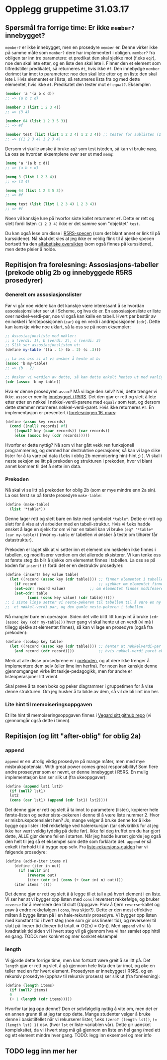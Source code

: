 * Opplegg gruppetime 31.03.17

** Spørsmål fra forrige time: Er ikke ~member?~ innebygget?
~member?~ er ikke innebygget, men en prosedyre ~member~ er. Denne virker ikke på samme måte som ~member?~ dere har implementert i obligen. ~member?~ fra obligen tar inn tre parametere: et predikat den skal sjekke mot (f.eks ~eq?~), noe den skal lete etter, og en liste den skal lete i. Finner den et element som tilfredstiller predikatet, så returneres ~#t~, hvis ikke ~#f~. Den innebydge ~member~ derimot tar imot to parametere: noe den skal lete etter og en liste den skal lete i. Hvis elementet er i lista, så returneres lista  fra og med dette elementet, hvis ikke ~#f~. Predikatet den tester mot er ~equal?~. Eksempler:

#+BEGIN_SRC scheme
  (member 'a '(a b c d))
  ;; => (a b c d)

  (member 3 (list 1 2 3 4))
  ;; => (3 4)

  (member 64 (list 1 2 3 5 3))
  ;; => #f

  (member test (list (list 1 2 3 4) 1 2 3 4)) ;; tester for sublisten (1 2 3 4)
  ;; => ((1 2 3 4) 1 2 3 4)

#+END_SRC


Dersom vi skulle ønske å bruke ~eq?~ som test isteden, så kan vi bruke ~memq~. La oss se hvordan eksemplene over ser ut med ~memq~:

#+BEGIN_SRC scheme
  (memq 'a '(a b c d))
  ;; => (a b c d)

  (memq 3 (list 1 2 3 4))
  ;; => (3 4)

  (memq 64 (list 1 2 3 5 3))
  ;; => #f

  (memq test (list (list 1 2 3 4) 1 2 3 4)) 
  ;; => #f
#+END_SRC


Noen vil kanskje lure på hvorfor siste kallet returnerer ~#f~. Dette er rett og slett fordi listen ~(1 2 3 4)~ ikke er det samme som "objektet" ~test~.

Du kan også lese om disse i [[http://groups.csail.mit.edu/mac/ftpdir/scheme-reports/r5rs-html/r5rs_8.html#IDX294][R5RS-specen]] (som det blant annet er link til på kurssidene). Nå skal det sies at jeg ikke er veldig flink til å sjekke specen bortsett fra den [[http://groups.csail.mit.edu/mac/ftpdir/scheme-reports/r5rs-html/r5rs_14.html#SEC88][alfabetiske oversikten]] (som også finnes på kurssidene), men dette pleier å holde.


** Repitisjon fra forelesning: Assosiasjons-tabeller (prekode oblig 2b og innebyggede R5RS prosedyrer) 
*** Generelt om assosiasjonslister
Før vi går noe videre kan det kanskje være interessant å se hvordan assosiasjonslister ser ut i Scheme, og hva de er. En assosiasjonsliste er liste over nøkkel-verdi-par,  noe vi også kan kalle en tabell. Hvert par består av en nøkkel i førsteposisjonen (~car~) og en verdi i andreposisjonen (~cdr~). Dette kan kanskje virke noe uklart, så la oss se på noen eksempler:

#+BEGIN_SRC scheme 
  ;; Assosiasjonsliste med nøkler:
  ;; a (verdi: 1), b (verdi: 2), c (verdi: 3)
  ;; Slik ser assosiasjonslisten ut:
  (define my-table '((a . 1) (b . 2) (c .3)))

  ;; La oss oss si at vi ønsker å hente ut b:
  (assoc 'b my-table)
  ;; => (b . 2)

  ;; Ønsker vi verdien av dette, så kan dette enkelt hentes ut med vanlige listeoperasjoner
  (cdr (assoc 'b my-table))
#+END_SRC 

Hva er denne prosedyren ~assoc~? Må vi lage den selv? Nei, dette trenger vi ikke. ~assoc~ er nemlig [[http://groups.csail.mit.edu/mac/ftpdir/scheme-reports/r5rs-html/r5rs_8.html#IDX297][innebygget i R5RS]]. Det den gjør er rett og slett å lete etter etter en nøkkel i nøkkel-verdi-parene med ~equal?~ som test, og dersom dette stemmer returneres nøkkel-verdi-paret. Hvis ikke returneres ~#f~. En implementasjon er presentert i [[http://www.uio.no/studier/emner/matnat/ifi/INF2810/v17/materialer/09_tabeller.pdf][forelesningen 16. mars]]:

#+BEGIN_SRC scheme
  (define (assoc key records) 
    (cond ((null? records) #f)
	  ((equal? key (caar records)) (car records))
	  (else (assoc key (cdr records)))))
#+END_SRC

Hvorfor er dette nyttig? Nå som vi har gått vekk ren funksjonell programmering, og dermed har destruktive operasjoner, så kan vi lage slike lister for å ta vare på data (f.eks i oblig 2b memoisering hint-hint ;) ). Vi skal i neste seksjon se litt på prekoden og strukturen i prekoden, hvor vi blant annet kommer til det å sette inn data.

*** Prekoden
Nå skal vi se litt på prekoden for oblig 2b (som er mye mindre enn 2a sin). La oss først se på første prosedyre ~make-table~:
#+BEGIN_SRC scheme 
  (define (make-table)
    (list '*table*))
#+END_SRC

Denne lager rett og slett bare en liste med symbolet ~*table*~. Dette er rett og slett for å vise at vi arbeider med en tabell-struktur. Hvis vi f.eks hadde ønsket å lage en sjekk for om vi har en tabell kan vi bruke ~(eq? '*table* (car my-table))~ (hvor ~my-table~ er tabellen vi ønsker å teste om tilhører får datastruktur). 

Prekoden er laget slik at vi setter inn et element om nøkkelen ikke finnes i tabellen, og modifiserer verdien om det allerede eksisterer. Vi kan tenke oss at første steg da blir å sjekke om elementet finnes i tabellen. La oss se på koden for ~insert!~ (~!~ fordi det er en destruktiv prosedyre):

#+BEGIN_SRC scheme
  (define (insert! key value table)
    (let ((record (assoc key (cdr table)))) ;; finner elementet i tabellen (cdr fordi første element er *table*)
      (if record                            ;; sjekker om elementet finnes
	  (set-cdr! record value)           ;; om elementet finnes modifeseres bare neste-pekeren til nøkkel-verdi-paret (altså verdien)
	  (set-cdr! table 
		    (cons (cons key value) (cdr table))))))
  ;; i siste linje setter vi neste-pekeren til tabellen til å være en ny cons-celle bestående av
  ;;  et nøkkel-verdi par, og den gamle neste-pekeren i tabellen.
#+END_SRC

Nå mangler bare en operasjon. Siden det ville blitt litt tungvint å bruke ~(cdr (assoc key (cdr my-table)))~ hver gang vi skal hente ut en verdi (vi må i tillegg sjekke at elementet finnes), så kan vi lage en prosedyre (også fra prekoden):

#+BEGIN_SRC scheme
  (define (lookup key table)
    (let ((record (assoc key (cdr table)))) ;; henter ut nøkkelverdi-par som i stad (eller #f om det ikke eksisterer)
      (and record (cdr record))))           ;; hvis nøkkel-verdi paret eksisterer, så hent ut verdien
#+END_SRC

Merk at alle disse prosedyrene er i [[http://www.uio.no/studier/emner/matnat/ifi/INF2810/v17/oppgaver/prekode2b.scm][prekoden]], og at dere ikke trenger å implementere dem selv (eller lime inn herfra). For noen kan kanskje denne gjennomgangen virke litt teskje-pedagogikk, men for andre er listeoperasjoner litt vrient. 

Skal prøve å ta noen boks og peker diagrammer i gruppetimen for å vise denne strukturen. Om jeg husker å ta bilde av dem, så vil de bli limt inn her.


*** Lite hint til memoiseringsoppgaven
Et lite hint til memoiseringsoppgaven finnes i [[https://github.com/vegarsti/INF2810V17/tree/master/10][Vegard sitt github repo]] (vi gjennomgår også dette i timen).


** Repitisjon (og litt "after-oblig" for oblig 2a) 
*** append
~append~ er en utrolig viktig prosedyre på mange måter, men med mye misbrukspotensial. With great power comes great responsibility! Som flere andre prosedyrer som er nevnt, er denne innebygget i R5RS. En mulig implementasjon kan ser slik ut (fra ukeoppgaver):

#+BEGIN_SRC scheme
  (define (append lst1 lst2)
    (if (null? lst1)
	lst2
	(cons (car lst1) (append (cdr lst1) lst2))))
#+END_SRC

Det denne gjør er rett og slett å ta imot to parametere (lister), kopierer hele første-listen og setter siste-pekeren i denne til å være liste nummer 2. Hvor er misbrukspotensialet hen? Jo, mange velger å bruke denne for å ikke bygge opp lister i feil rekkefølge ved halerekursjon (tar selvkritikk for at jeg ikke har vært veldig tydelig på dette før). Ikke føl deg truffet om du har gjort dette, ALLE gjør denne feilen i starten. Når jeg hadde kurset gjorde jeg også den helt til jeg så et eksempel som dette som forklarte det. ~append~ er så enkelt i forhold til å bygge opp selv. Fra [[http://folk.uio.no/haakomol/inf2810/ressurser/listerekursjon.html][liste-rekursjons-guiden]] har vi følgende prosedyre:

#+BEGIN_SRC scheme  
(define (add-n-iter items n)
    (define (iter in out)
      (if (null? in)
          (reverse out)
          (iter (cdr in) (cons (+ (car in) n) out))))
    (iter items '()))
#+END_SRC

Det denne gjør er rett og slett å å legge til et tall ~n~ på hvert element i en liste. Vi ser her at vi bygger opp listen med ~cons~ i reversert rekkefølge, og bruker ~reverse~ for å reversere den til slutt (Oppgave: Prøv å fjern ~reverse~-kallet og prøv å endre rekkefølgen i ~cons~, hva skjer?). Dette er den mest effektive måten å bygge listen på i en hale-rekursiv prosedyre. Vi bygger opp listen med konstant tid i hvert steg (noe som gir oss lineær tid), og reverserer til slutt på lineær tid (lineær tid totalt => O(2n) = O(n)). Med ~append~ vil vi få kvadratisk tid siden vi i hvert steg vil gå gjennom hva vi har samlet opp hittil en gang.
TODO: mer konkret og mer konkret eksempel


*** length
Vi gjorde dette forrige time, men kan fortsatt være greit å se litt på. Det ~length~ gjør er rett og slett å gå gjennom hele lista den tar imot, og øke en teller med en for hvert element. Prosedyren er innebygget i R5RS, og en rekursiv prosedyre (opphav til rekursiv prosess) ser slik ut (fra forelesning):

#+BEGIN_SRC scheme
  (define (length items)
    (if (null? items)
	0
	(+ 1 (length (cdr items)))))
#+END_SRC 

Hvorfor tar jeg opp denne? Den er selvfølgelig nyttig å vite om, men det er en annen grunn til at jeg tar opp dette. Mange studenter velger å bruke denne i basistilfellet når vi rekurserer lister, f.eks ~(zero? (length lst))~, ~(= (length lst) 1)~ osv. (hvor ~lst~ er liste-variablen vår). Dette gir uønsket kompleksitet, da vi i hvert steg må gå gjennom en liste en hel gang (med ett og ett element mindre hver gang. 
TODO: legg inn eksempel og mer info




** TODO legg inn mer her

